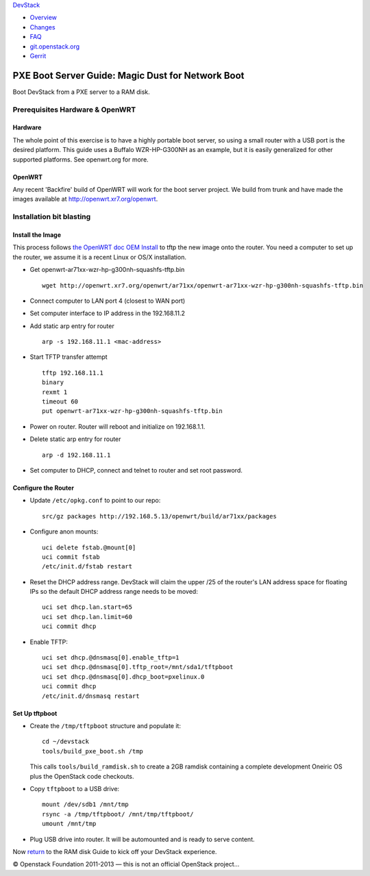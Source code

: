 `DevStack </>`__

-  `Overview <../overview.html>`__
-  `Changes <../changes.html>`__
-  `FAQ <../faq.html>`__
-  `git.openstack.org <https://git.openstack.org/cgit/openstack-dev/devstack>`__
-  `Gerrit <https://review.openstack.org/#/q/status:open+project:openstack-dev/devstack,n,z>`__

PXE Boot Server Guide: Magic Dust for Network Boot
==================================================

Boot DevStack from a PXE server to a RAM disk.

Prerequisites Hardware & OpenWRT
--------------------------------

Hardware
~~~~~~~~

The whole point of this exercise is to have a highly portable boot
server, so using a small router with a USB port is the desired platform.
This guide uses a Buffalo WZR-HP-G300NH as an example, but it is easily
generalized for other supported platforms. See openwrt.org for more.

OpenWRT
~~~~~~~

Any recent 'Backfire' build of OpenWRT will work for the boot server
project. We build from trunk and have made the images available at
`http://openwrt.xr7.org/openwrt <http://openwrt.xr7.org/openwrt>`__.

Installation bit blasting
-------------------------

Install the Image
~~~~~~~~~~~~~~~~~

This process follows `the OpenWRT doc OEM
Install <http://wiki.openwrt.org/toh/buffalo/wzr-hp-g300h>`__ to tftp
the new image onto the router. You need a computer to set up the router,
we assume it is a recent Linux or OS/X installation.

-  Get openwrt-ar71xx-wzr-hp-g300nh-squashfs-tftp.bin

   ::

       wget http://openwrt.xr7.org/openwrt/ar71xx/openwrt-ar71xx-wzr-hp-g300nh-squashfs-tftp.bin

-  Connect computer to LAN port 4 (closest to WAN port)
-  Set computer interface to IP address in the 192.168.11.2
-  Add static arp entry for router

   ::

       arp -s 192.168.11.1 <mac-address>

-  Start TFTP transfer attempt

   ::

       tftp 192.168.11.1
       binary
       rexmt 1
       timeout 60
       put openwrt-ar71xx-wzr-hp-g300nh-squashfs-tftp.bin

-  Power on router. Router will reboot and initialize on 192.168.1.1.
-  Delete static arp entry for router

   ::

       arp -d 192.168.11.1

-  Set computer to DHCP, connect and telnet to router and set root
   password.

Configure the Router
~~~~~~~~~~~~~~~~~~~~

-  Update ``/etc/opkg.conf`` to point to our repo:

   ::

       src/gz packages http://192.168.5.13/openwrt/build/ar71xx/packages

-  Configure anon mounts:

   ::

       uci delete fstab.@mount[0]
       uci commit fstab
       /etc/init.d/fstab restart

-  Reset the DHCP address range. DevStack will claim the upper /25 of
   the router's LAN address space for floating IPs so the default DHCP
   address range needs to be moved:

   ::

       uci set dhcp.lan.start=65
       uci set dhcp.lan.limit=60
       uci commit dhcp

-  Enable TFTP:

   ::

       uci set dhcp.@dnsmasq[0].enable_tftp=1
       uci set dhcp.@dnsmasq[0].tftp_root=/mnt/sda1/tftpboot
       uci set dhcp.@dnsmasq[0].dhcp_boot=pxelinux.0
       uci commit dhcp
       /etc/init.d/dnsmasq restart

Set Up tftpboot
~~~~~~~~~~~~~~~

-  Create the ``/tmp/tftpboot`` structure and populate it:

   ::

       cd ~/devstack
       tools/build_pxe_boot.sh /tmp

   This calls ``tools/build_ramdisk.sh`` to create a 2GB ramdisk
   containing a complete development Oneiric OS plus the OpenStack code
   checkouts.

-  Copy ``tftpboot`` to a USB drive:

   ::

       mount /dev/sdb1 /mnt/tmp
       rsync -a /tmp/tftpboot/ /mnt/tmp/tftpboot/
       umount /mnt/tmp

-  Plug USB drive into router. It will be automounted and is ready to
   serve content.

Now `return <ramdisk.html>`__ to the RAM disk Guide to kick off your
DevStack experience.

© Openstack Foundation 2011-2013 — this is not an official OpenStack
project...
